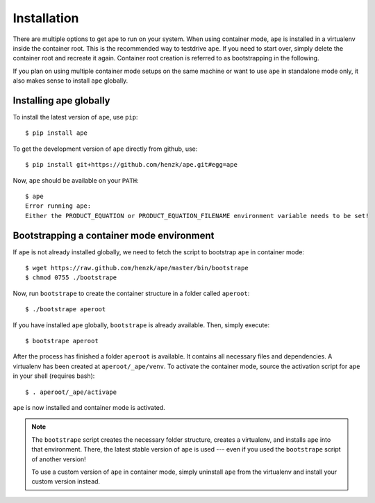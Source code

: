 **************************
Installation
**************************

There are multiple options to get ape to run on your system.
When using container mode, ``ape`` is installed in a virtualenv inside the container root.
This is the recommended way to testdrive ``ape``. If you need to start over, simply delete the container root
and recreate it again. Container root creation is referred to as bootstrapping in the following.

If you plan on using multiple container mode setups on the same machine or want to use ``ape`` in standalone
mode only, it also makes sense to install ``ape`` globally.

Installing ape globally
=========================

To install the latest version of ``ape``, use ``pip``::

    $ pip install ape


To get the development version of ``ape`` directly from github, use::

    $ pip install git+https://github.com/henzk/ape.git#egg=ape


Now, ``ape`` should be available on your ``PATH``::

    $ ape
    Error running ape:
    Either the PRODUCT_EQUATION or PRODUCT_EQUATION_FILENAME environment variable needs to be set!


Bootstrapping a container mode environment
==============================================

If ``ape`` is not already installed globally, we need to fetch the script to bootstrap ``ape`` in container mode::

    $ wget https://raw.github.com/henzk/ape/master/bin/bootstrape
    $ chmod 0755 ./bootstrape

Now, run ``bootstrape`` to create the container structure in a folder called ``aperoot``::

    $ ./bootstrape aperoot

If you have installed ``ape`` globally, ``bootstrape`` is already available. Then, simply execute::

    $ bootstrape aperoot


After the process has finished a folder ``aperoot`` is available. It contains all necessary files and dependencies.
A virtualenv has been created at ``aperoot/_ape/venv``.
To activate the container mode, source the activation script for ``ape`` in your shell (requires bash)::

    $ . aperoot/_ape/activape

``ape`` is now installed and container mode is activated.


.. note::

    The ``bootstrape`` script creates the necessary folder structure, creates a virtualenv,
    and installs ``ape`` into that environment. There, the latest stable version of ``ape`` is used ---
    even if you used the ``bootstrape`` script of another version!

    To use a custom version of ``ape`` in container mode,
    simply uninstall ``ape`` from the virtualenv and install your custom version instead.
